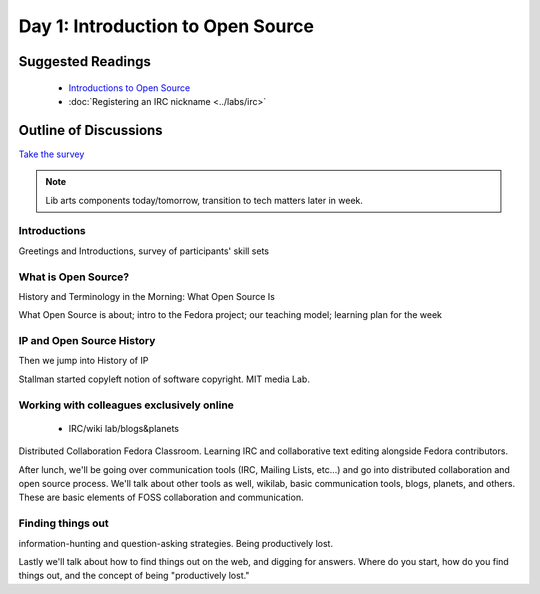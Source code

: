 Day 1: Introduction to Open Source
==================================

Suggested Readings
------------------
 - `Introductions to Open Source <http://teachingopensource.org/index.php/RIT/Wiki_introduction>`_
 - :doc:`Registering an IRC nickname <../labs/irc>`

Outline of Discussions
----------------------
`Take the survey <https://clipboard.rit.edu/take.cfm?sid=76B5A38F>`_

.. note:: Lib arts components today/tomorrow, transition to tech matters later in week.

Introductions
`````````````
Greetings and Introductions, survey of participants' skill sets

What is Open Source?
````````````````````
History and Terminology in the Morning: What Open Source Is

What Open Source is about; intro to the Fedora project; our teaching model; learning plan for the week


IP and Open Source History
``````````````````````````
Then we jump into History of IP

Stallman started copyleft notion of software copyright. MIT media Lab.

Working with colleagues exclusively online
``````````````````````````````````````````
 - IRC/wiki lab/blogs&planets

Distributed Collaboration Fedora Classroom. Learning IRC and collaborative text editing alongside Fedora contributors.

After lunch, we'll be going over communication tools (IRC, Mailing Lists, etc...) and go into distributed collaboration and open source process. We'll talk about other tools as well, wikilab, basic communication tools, blogs, planets, and others. These are basic elements of FOSS collaboration and communication.

Finding things out
``````````````````
information-hunting and question-asking strategies. Being productively lost.

Lastly we'll talk about how to find things out on the web, and digging for answers. Where do you start, how do you find things out, and the concept of being "productively lost."
